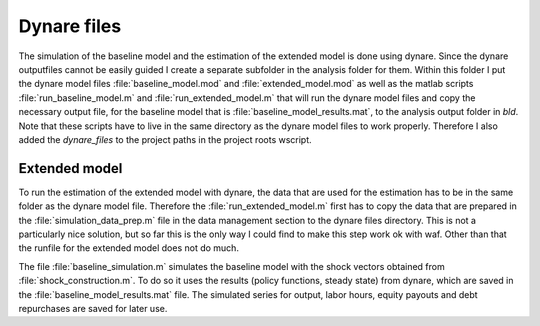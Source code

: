 .. _analysis:

Dynare files
============


The simulation of the baseline model and the estimation of the extended model
is done using dynare. Since the dynare outputfiles cannot be easily guided I
create a separate subfolder in the analysis folder for them. Within this folder
I put the dynare model files :file:`baseline_model.mod` and
:file:`extended_model.mod` as well as the matlab scripts
:file:`run_baseline_model.m` and :file:`run_extended_model.m` that will run the
dynare model files and copy the necessary output file, for the baseline model
that is :file:`baseline_model_results.mat`, to the analysis output folder in
`bld`. Note that these scripts have to live in the same directory as the dynare
model files to work properly. Therefore I also added the `dynare_files` to the
project paths in the project roots wscript.


Extended model
--------------

To run the estimation of the extended model with dynare, the data that are used
for the estimation has to be in the same folder as the dynare model
file. Therefore the :file:`run_extended_model.m` first has to copy the data
that are prepared in the :file:`simulation_data_prep.m` file in the data
management section to the dynare files directory. This is not a particularly
nice solution, but so far this is the only way I could find to make this step
work ok with waf. Other than that the runfile for the extended model does not
do much.




The file :file:`baseline_simulation.m` simulates the baseline model with the
shock vectors obtained from :file:`shock_construction.m`. To do so it uses the
results (policy functions, steady state) from dynare, which are saved in the
:file:`baseline_model_results.mat` file. The simulated series for output, labor
hours, equity payouts and debt repurchases are saved for later use.


